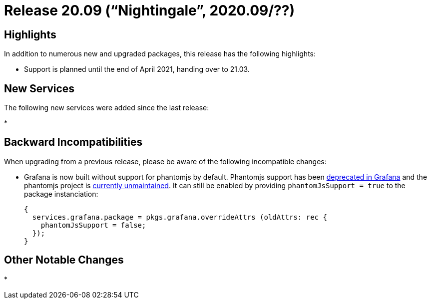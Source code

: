 
[[_sec_release_20.09]]
= Release 20.09 ("`Nightingale`", 2020.09/??)

[[_sec_release_20.09_highlights]]
== Highlights


In addition to numerous new and upgraded packages, this release has the following highlights: 

* Support is planned until the end of April 2021, handing over to 21.03. 


[[_sec_release_20.09_new_services]]
== New Services


The following new services were added since the last release: 

*


[[_sec_release_20.09_incompatibilities]]
== Backward Incompatibilities


When upgrading from a previous release, please be aware of the following incompatible changes: 

* Grafana is now built without support for phantomjs by default. Phantomjs support has been https://grafana.com/docs/grafana/latest/guides/whats-new-in-v6-4/[deprecated in Grafana] and the [package]#phantomjs# project is https://github.com/ariya/phantomjs/issues/15344#issue-302015362[currently unmaintained]. It can still be enabled by providing `phantomJsSupport = true` to the package instanciation: 
+
[source]
----
{
  services.grafana.package = pkgs.grafana.overrideAttrs (oldAttrs: rec {
    phantomJsSupport = false;
  });
}
----


[[_sec_release_20.09_notable_changes]]
== Other Notable Changes

*
